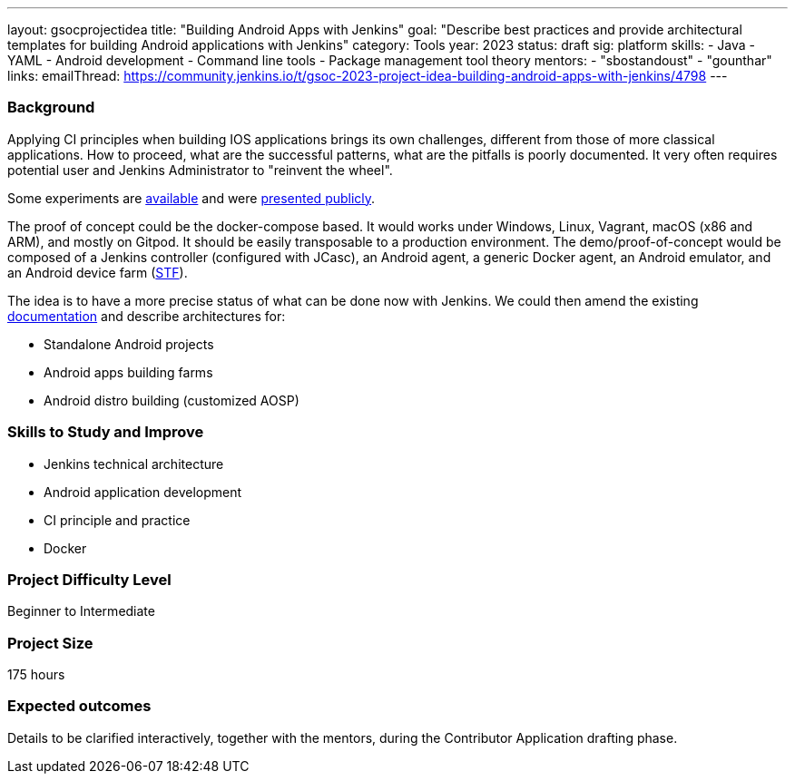 ---
layout: gsocprojectidea
title: "Building Android Apps with Jenkins"
goal: "Describe best practices and provide architectural templates for building Android applications with Jenkins"
category: Tools
year: 2023
status: draft
sig: platform
skills:
- Java
- YAML
- Android development
- Command line tools
- Package management tool theory
mentors:
- "sbostandoust"
- "gounthar"
links:
    emailThread: https://community.jenkins.io/t/gsoc-2023-project-idea-building-android-apps-with-jenkins/4798
---
//   gitter: "jenkinsci/plugin-installation-manager-cli-tool"
//   draft: https://docs.google.com/document/d/1s-dLUfU1OK-88bCj-GKaNuFfJQlQNLTWtacKkVMVmHc

=== Background

Applying CI principles when building IOS applications brings its own challenges, different from those of more classical applications.
How to proceed, what are the successful patterns, what are the pitfalls is poorly documented. 
It very often requires potential user and Jenkins Administrator to "reinvent the wheel".

Some experiments are link:https://github.com/gounthar/MyFirstAndroidAppBuiltByJenkins[available] and were link:https://www.youtube.com/watch?v=fmTdT4Y-uCw&ab_channel=JeanQuinze[presented publicly].

The proof of concept could be the docker-compose based. It would works under Windows, Linux, Vagrant, macOS (x86 and ARM), and mostly on Gitpod.
It should be easily transposable to a production environment.
The demo/proof-of-concept would be composed of a Jenkins controller (configured with JCasc), an Android agent, a generic Docker agent, an Android emulator, and an Android device farm (link:https://github.com/DeviceFarmer[STF]).

The idea is to have a more precise status of what can be done now with Jenkins. We could then amend the existing link:https://www.jenkins.io/solutions/android/[documentation] and describe architectures for:

* Standalone Android projects
* Android apps building farms
* Android distro building (customized AOSP)

//
// === Quick Start
// TBD
//
=== Skills to Study and Improve

- Jenkins technical architecture
- Android application development
- CI principle and practice
- Docker

=== Project Difficulty Level

Beginner to Intermediate

=== Project Size

175 hours

=== Expected outcomes

Details to be clarified interactively, together with the mentors, during the Contributor Application drafting phase. 

// === Newbie Friendly Issues
